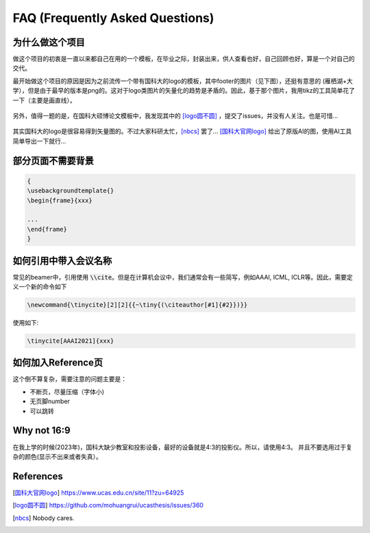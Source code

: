 ================================
FAQ (Frequently Asked Questions)
================================


为什么做这个项目
================


做这个项目的初衷是一直以来都自己在用的一个模板，在毕业之际，封装出来，供人查看也好，自己回顾也好，算是一个对自己的交代。

最开始做这个项目的原因是因为之前流传一个带有国科大的logo的模板，其中footer的图片（见下图），还挺有意思的 (雁栖湖+大学），但是由于最早的版本是png的。这对于logo类图片的矢量化的趋势是矛盾的。因此，基于那个图片，我用tikz的工具简单花了一下（主要是画直线）。


.. figure:: ../../assets/footer_ucas_logo.png
   :alt: a footer ucas logo used in this project 

   

另外，值得一题的是，在国科大硕博论文模板中，我发现其中的 [logo圆不圆]_ ，提交了issues，并没有人关注。也是可惜...

.. figure:: https://user-images.githubusercontent.com/11959047/138208393-28203c7e-d7ec-4880-b1dc-9b329ea185f6.png
   :alt: logo问题

其实国科大的logo是很容易得到矢量图的。不过大家科研太忙，[nbcs]_ 罢了...
[国科大官网logo]_ 给出了原版AI的图，使用AI工具简单导出一下就行...

.. dropdown:: 小声细语（🤫)

   Be to honest, 一个每年毕业上万理工科学生的模板，连学校的logo的圆都画不圆真心有点...



部分页面不需要背景
==================

.. code-block:: latex

   {
   \usebackgroundtemplate{}
   \begin{frame}{xxx}

   ...
   \end{frame}
   }





如何引用中带入会议名称
======================

常见的beamer中，引用使用 \ :code:`\\cite`\。但是在计算机会议中，我们通常会有一些简写，例如AAAI, ICML, ICLR等。因此，需要定义一个新的命令如下

.. code-block:: latex

   \newcommand{\tinycite}[2][2]{{~\tiny{(\citeauthor[#1]{#2}})}}

使用如下:

.. code-block:: latex

   \tinycite[AAAI2021]{xxx}




如何加入Reference页
===================

这个倒不算复杂，需要注意的问题主要是：

+ 不断页，尽量压缩（字体小)
+ 无页脚number\ 
+ 可以跳转




.. tab-set::

   .. tab-item:: Use \refpage

     .. code-block:: latex
     
        \refpage
     
      

   .. tab-item:: Use code

     .. code-block:: latex
     
       \section<presentation>*{\appendixname}
       \subsection<presentation>*{Reference}
       \begin{frame}[allowframebreaks,noframenumbering,plain]
         \frametitle<presentation>{Reference}
         \tiny
         \bibliographystyle{abbrvnat}
         \bibliography{refs}
       \end{frame}

Why not 16:9
============

在我上学的时候(2023年)，国科大缺少教室和投影设备，最好的设备就是4:3的投影仪。所以，请使用4:3。
并且不要选用过于复杂的颜色(显示不出来或者失真）。




References
==========



.. [国科大官网logo] https://www.ucas.edu.cn/site/11?zu=64925

.. [logo圆不圆] https://github.com/mohuangrui/ucasthesis/issues/360

.. [nbcs] Nobody cares.
